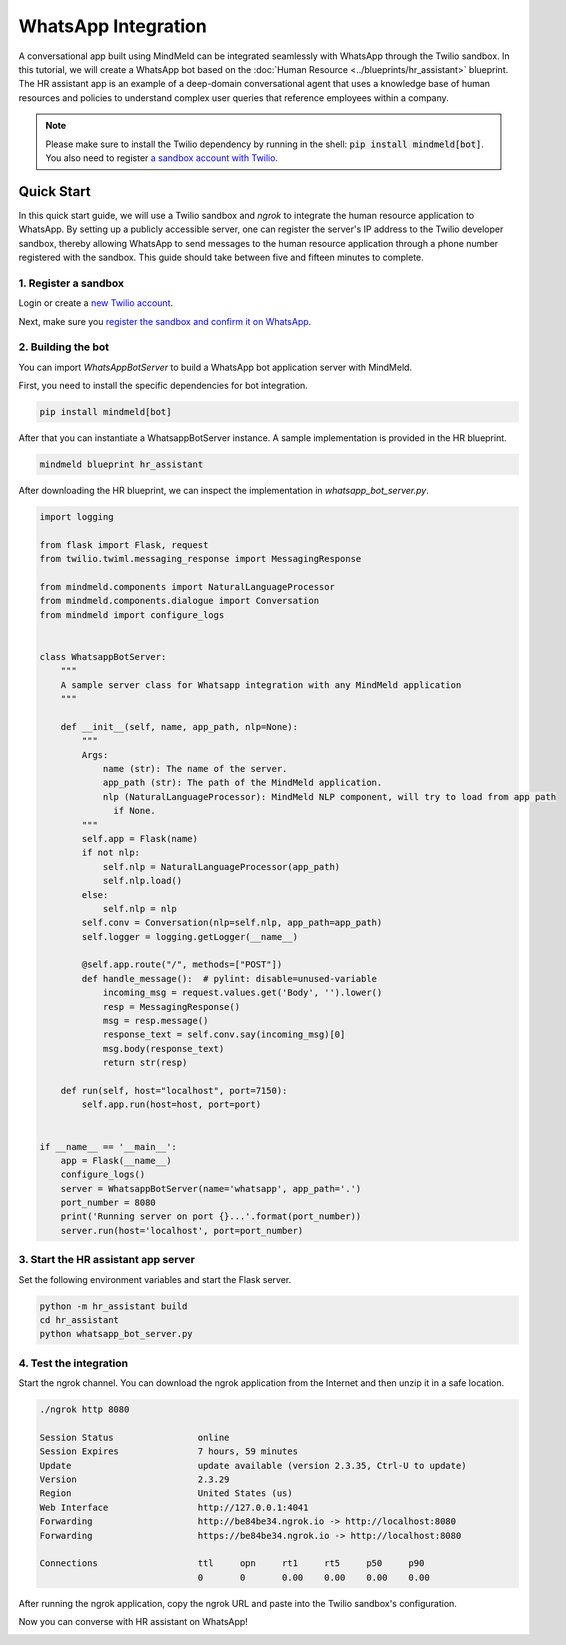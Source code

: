 WhatsApp Integration
====================

A conversational app built using MindMeld can be integrated seamlessly with WhatsApp through the Twilio sandbox.
In this tutorial, we will create a WhatsApp bot based on the :doc:`Human Resource <../blueprints/hr_assistant>` blueprint. The HR assistant app is an example of a deep-domain conversational agent that uses a knowledge base of human resources and policies to understand complex user queries that reference employees within a company.

.. note::

   Please make sure to install the Twilio dependency by running in the shell: :code:`pip install mindmeld[bot]`. You also need to register `a sandbox account with Twilio <https://www.twilio.com/console/sms/whatsapp/sandbox>`_.

Quick Start
-----------

In this quick start guide, we will use a Twilio sandbox and `ngrok` to integrate the human resource application to WhatsApp. By setting up a publicly accessible server, one can register the server's IP address to the Twilio developer sandbox, thereby allowing WhatsApp to send messages to the human resource application through a phone number registered with the sandbox. This guide should take between five and fifteen minutes to complete.


1. Register a sandbox
^^^^^^^^^^^^^^^^^^^^^

Login or create a `new Twilio account <https://www.twilio.com>`_.


Next, make sure you `register the sandbox and confirm it on WhatsApp <https://www.twilio.com/console/sms/whatsapp/learn>`_.


2. Building the bot
^^^^^^^^^^^^^^^^^^^

You can import `WhatsAppBotServer` to build a WhatsApp bot application server with MindMeld.

First, you need to install the specific dependencies for bot integration.

.. code:: console

   pip install mindmeld[bot]

After that you can instantiate a WhatsappBotServer instance. A sample implementation is provided in the HR blueprint.

.. code:: console

   mindmeld blueprint hr_assistant

After downloading the HR blueprint, we can inspect the implementation in `whatsapp_bot_server.py`.

.. code:: python

   import logging

   from flask import Flask, request
   from twilio.twiml.messaging_response import MessagingResponse

   from mindmeld.components import NaturalLanguageProcessor
   from mindmeld.components.dialogue import Conversation
   from mindmeld import configure_logs


   class WhatsappBotServer:
       """
       A sample server class for Whatsapp integration with any MindMeld application
       """

       def __init__(self, name, app_path, nlp=None):
           """
           Args:
               name (str): The name of the server.
               app_path (str): The path of the MindMeld application.
               nlp (NaturalLanguageProcessor): MindMeld NLP component, will try to load from app path
                 if None.
           """
           self.app = Flask(name)
           if not nlp:
               self.nlp = NaturalLanguageProcessor(app_path)
               self.nlp.load()
           else:
               self.nlp = nlp
           self.conv = Conversation(nlp=self.nlp, app_path=app_path)
           self.logger = logging.getLogger(__name__)

           @self.app.route("/", methods=["POST"])
           def handle_message():  # pylint: disable=unused-variable
               incoming_msg = request.values.get('Body', '').lower()
               resp = MessagingResponse()
               msg = resp.message()
               response_text = self.conv.say(incoming_msg)[0]
               msg.body(response_text)
               return str(resp)

       def run(self, host="localhost", port=7150):
           self.app.run(host=host, port=port)


   if __name__ == '__main__':
       app = Flask(__name__)
       configure_logs()
       server = WhatsappBotServer(name='whatsapp', app_path='.')
       port_number = 8080
       print('Running server on port {}...'.format(port_number))
       server.run(host='localhost', port=port_number)


3. Start the HR assistant app server
^^^^^^^^^^^^^^^^^^^^^^^^^^^^^^^^^^^^

Set the following environment variables and start the Flask server.

.. code:: console

   python -m hr_assistant build
   cd hr_assistant
   python whatsapp_bot_server.py


4. Test the integration
^^^^^^^^^^^^^^^^^^^^^^^

Start the ngrok channel. You can download the ngrok application from the Internet and then unzip it in a safe location.

.. code:: console

   ./ngrok http 8080

   Session Status                online
   Session Expires               7 hours, 59 minutes
   Update                        update available (version 2.3.35, Ctrl-U to update)
   Version                       2.3.29
   Region                        United States (us)
   Web Interface                 http://127.0.0.1:4041
   Forwarding                    http://be84be34.ngrok.io -> http://localhost:8080
   Forwarding                    https://be84be34.ngrok.io -> http://localhost:8080

   Connections                   ttl     opn     rt1     rt5     p50     p90
                                 0       0       0.00    0.00    0.00    0.00

After running the ngrok application, copy the ngrok URL and paste into the Twilio sandbox's configuration.

.. image:: /images/whatsapp_sandbox.png
    :width: 700px
    :align: center

Now you can converse with HR assistant on WhatsApp!

.. image:: /images/whatsapp_chat.png
    :width: 700px
    :align: center
